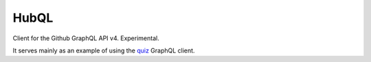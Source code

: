 HubQL
=====

Client for the Github GraphQL API v4. Experimental.

It serves mainly as an example of using
the `quiz <https://quiz.readthedocs.io/>`_ GraphQL client.
